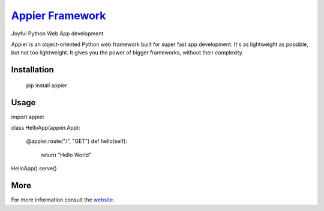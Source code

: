 `Appier Framework <http://appier.hive.pt>`__
==================================

Joyful Python Web App development

Appier is an object-oriented Python web framework built for super fast app development.
It's as lightweight as possible, but not too lightweight.
It gives you the power of bigger frameworks, without their complexity.

Installation
------------

    pip install appier

Usage
-----

.. code:: python

import appier

class HelloApp(appier.App):

    @appier.route("/", "GET")
    def hello(self): 
        return "Hello World"

HelloApp().serve()

More
----

For more information consult the `website <http://appier.hive.pt>`__.
